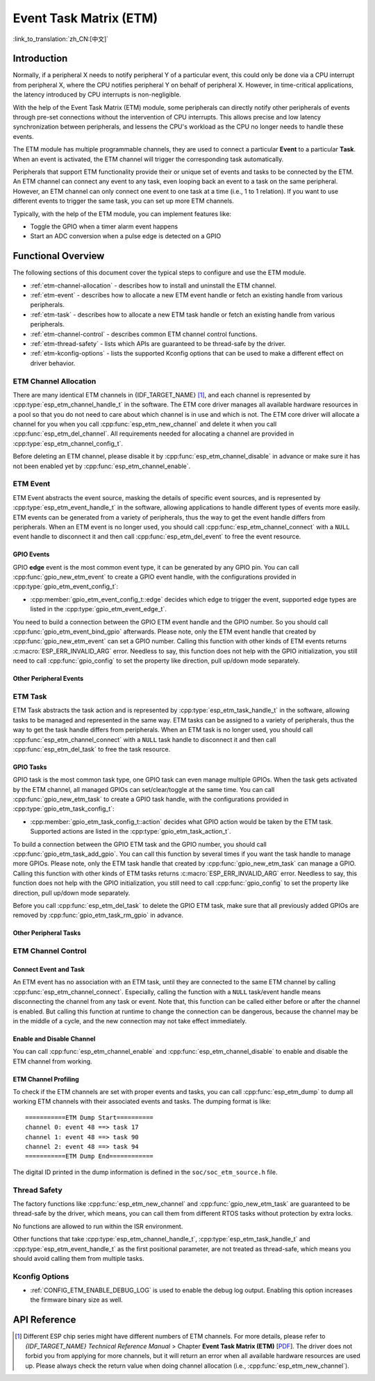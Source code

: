 Event Task Matrix (ETM)
=======================

:link_to_translation:`zh_CN:[中文]`

Introduction
------------

Normally, if a peripheral X needs to notify peripheral Y of a particular event, this could only be done via a CPU interrupt from peripheral X, where the CPU notifies peripheral Y on behalf of peripheral X. However, in time-critical applications, the latency introduced by CPU interrupts is non-negligible.

With the help of the Event Task Matrix (ETM) module, some peripherals can directly notify other peripherals of events through pre-set connections without the intervention of CPU interrupts. This allows precise and low latency synchronization between peripherals, and lessens the CPU's workload as the CPU no longer needs to handle these events.

.. blockdiag:: /../_static/diagrams/etm/etm_channel.diag
    :caption: ETM channels Overview
    :align: center

The ETM module has multiple programmable channels, they are used to connect a particular **Event** to a particular **Task**. When an event is activated, the ETM channel will trigger the corresponding task automatically.

Peripherals that support ETM functionality provide their or unique set of events and tasks to be connected by the ETM. An ETM channel can connect any event to any task, even looping back an event to a task on the same peripheral. However, an ETM channel can only connect one event to one task at a time (i.e., 1 to 1 relation). If you want to use different events to trigger the same task, you can set up more ETM channels.

Typically, with the help of the ETM module, you can implement features like:

-  Toggle the GPIO when a timer alarm event happens
-  Start an ADC conversion when a pulse edge is detected on a GPIO

Functional Overview
-------------------

The following sections of this document cover the typical steps to configure and use the ETM module.

- :ref:`etm-channel-allocation` - describes how to install and uninstall the ETM channel.
- :ref:`etm-event` - describes how to allocate a new ETM event handle or fetch an existing handle from various peripherals.
- :ref:`etm-task` - describes how to allocate a new ETM task handle or fetch an existing handle from various peripherals.
- :ref:`etm-channel-control` - describes common ETM channel control functions.
- :ref:`etm-thread-safety` - lists which APIs are guaranteed to be thread-safe by the driver.
- :ref:`etm-kconfig-options` - lists the supported Kconfig options that can be used to make a different effect on driver behavior.

.. _etm-channel-allocation:

ETM Channel Allocation
^^^^^^^^^^^^^^^^^^^^^^

There are many identical ETM channels in {IDF_TARGET_NAME} [1]_, and each channel is represented by :cpp:type:`esp_etm_channel_handle_t` in the software. The ETM core driver manages all available hardware resources in a pool so that you do not need to care about which channel is in use and which is not. The ETM core driver will allocate a channel for you when you call :cpp:func:`esp_etm_new_channel` and delete it when you call :cpp:func:`esp_etm_del_channel`. All requirements needed for allocating a channel are provided in :cpp:type:`esp_etm_channel_config_t`.

Before deleting an ETM channel, please disable it by :cpp:func:`esp_etm_channel_disable` in advance or make sure it has not been enabled yet by :cpp:func:`esp_etm_channel_enable`.

.. _etm-event:

ETM Event
^^^^^^^^^

ETM Event abstracts the event source, masking the details of specific event sources, and is represented by :cpp:type:`esp_etm_event_handle_t` in the software, allowing applications to handle different types of events more easily. ETM events can be generated from a variety of peripherals, thus the way to get the event handle differs from peripherals. When an ETM event is no longer used, you should call :cpp:func:`esp_etm_channel_connect` with a ``NULL`` event handle to disconnect it and then call :cpp:func:`esp_etm_del_event` to free the event resource.

GPIO Events
~~~~~~~~~~~

GPIO **edge** event is the most common event type, it can be generated by any GPIO pin. You can call :cpp:func:`gpio_new_etm_event` to create a GPIO event handle, with the configurations provided in :cpp:type:`gpio_etm_event_config_t`:

- :cpp:member:`gpio_etm_event_config_t::edge` decides which edge to trigger the event, supported edge types are listed in the :cpp:type:`gpio_etm_event_edge_t`.

You need to build a connection between the GPIO ETM event handle and the GPIO number. So you should call :cpp:func:`gpio_etm_event_bind_gpio` afterwards. Please note, only the ETM event handle that created by :cpp:func:`gpio_new_etm_event` can set a GPIO number. Calling this function with other kinds of ETM events returns :c:macro:`ESP_ERR_INVALID_ARG` error. Needless to say, this function does not help with the GPIO initialization, you still need to call :cpp:func:`gpio_config` to set the property like direction, pull up/down mode separately.

Other Peripheral Events
~~~~~~~~~~~~~~~~~~~~~~~

.. list::

    :SOC_SYSTIMER_SUPPORT_ETM: - You can call :cpp:func:`esp_systick_new_etm_alarm_event` to get the ETM event from RTOS Systick, one per CPU core.
    :SOC_SYSTIMER_SUPPORT_ETM: - Refer to :doc:`/api-reference/system/esp_timer` for how to get the ETM event handle from esp_timer.
    :SOC_TIMER_SUPPORT_ETM: - Refer to :doc:`/api-reference/peripherals/gptimer` for how to get the ETM event handle from GPTimer.
    :SOC_GDMA_SUPPORT_ETM: - Refer to :doc:`/api-reference/system/async_memcpy` for how to get the ETM event handle from async memcpy.
    :SOC_MCPWM_SUPPORT_ETM: - Refer to :doc:`/api-reference/peripherals/mcpwm` for how to get the ETM event handle from MCPWM.

.. _etm-task:

ETM Task
^^^^^^^^

ETM Task abstracts the task action and is represented by :cpp:type:`esp_etm_task_handle_t` in the software, allowing tasks to be managed and represented in the same way. ETM tasks can be assigned to a variety of peripherals, thus the way to get the task handle differs from peripherals. When an ETM task is no longer used, you should call :cpp:func:`esp_etm_channel_connect` with a ``NULL`` task handle to disconnect it and then call :cpp:func:`esp_etm_del_task` to free the task resource.

GPIO Tasks
~~~~~~~~~~

GPIO task is the most common task type, one GPIO task can even manage multiple GPIOs. When the task gets activated by the ETM channel, all managed GPIOs can set/clear/toggle at the same time. You can call :cpp:func:`gpio_new_etm_task` to create a GPIO task handle, with the configurations provided in :cpp:type:`gpio_etm_task_config_t`:

- :cpp:member:`gpio_etm_task_config_t::action` decides what GPIO action would be taken by the ETM task. Supported actions are listed in the :cpp:type:`gpio_etm_task_action_t`.

To build a connection between the GPIO ETM task and the GPIO number, you should call :cpp:func:`gpio_etm_task_add_gpio`. You can call this function by several times if you want the task handle to manage more GPIOs. Please note, only the ETM task handle that created by :cpp:func:`gpio_new_etm_task` can manage a GPIO. Calling this function with other kinds of ETM tasks returns :c:macro:`ESP_ERR_INVALID_ARG` error. Needless to say, this function does not help with the GPIO initialization, you still need to call :cpp:func:`gpio_config` to set the property like direction, pull up/down mode separately.

Before you call :cpp:func:`esp_etm_del_task` to delete the GPIO ETM task, make sure that all previously added GPIOs are removed by :cpp:func:`gpio_etm_task_rm_gpio` in advance.

Other Peripheral Tasks
~~~~~~~~~~~~~~~~~~~~~~

.. list::

    :SOC_TIMER_SUPPORT_ETM: - Refer to :doc:`GPTimer </api-reference/peripherals/gptimer>` for how to get the ETM task handle from GPTimer.

.. _etm-channel-control:

ETM Channel Control
^^^^^^^^^^^^^^^^^^^

Connect Event and Task
~~~~~~~~~~~~~~~~~~~~~~

An ETM event has no association with an ETM task, until they are connected to the same ETM channel by calling :cpp:func:`esp_etm_channel_connect`. Especially, calling the function with a ``NULL`` task/event handle means disconnecting the channel from any task or event. Note that, this function can be called either before or after the channel is enabled. But calling this function at runtime to change the connection can be dangerous, because the channel may be in the middle of a cycle, and the new connection may not take effect immediately.

Enable and Disable Channel
~~~~~~~~~~~~~~~~~~~~~~~~~~

You can call :cpp:func:`esp_etm_channel_enable` and :cpp:func:`esp_etm_channel_disable` to enable and disable the ETM channel from working.

ETM Channel Profiling
~~~~~~~~~~~~~~~~~~~~~

To check if the ETM channels are set with proper events and tasks, you can call :cpp:func:`esp_etm_dump` to dump all working ETM channels with their associated events and tasks. The dumping format is like:

::

    ===========ETM Dump Start==========
    channel 0: event 48 ==> task 17
    channel 1: event 48 ==> task 90
    channel 2: event 48 ==> task 94
    ===========ETM Dump End============

The digital ID printed in the dump information is defined in the ``soc/soc_etm_source.h`` file.

.. _etm-thread-safety:

Thread Safety
^^^^^^^^^^^^^

The factory functions like :cpp:func:`esp_etm_new_channel` and :cpp:func:`gpio_new_etm_task` are guaranteed to be thread-safe by the driver, which means, you can call them from different RTOS tasks without protection by extra locks.

No functions are allowed to run within the ISR environment.

Other functions that take :cpp:type:`esp_etm_channel_handle_t`, :cpp:type:`esp_etm_task_handle_t` and :cpp:type:`esp_etm_event_handle_t` as the first positional parameter, are not treated as thread-safe, which means you should avoid calling them from multiple tasks.

.. _etm-kconfig-options:

Kconfig Options
^^^^^^^^^^^^^^^

- :ref:`CONFIG_ETM_ENABLE_DEBUG_LOG` is used to enable the debug log output. Enabling this option increases the firmware binary size as well.

API Reference
-------------

.. include-build-file:: inc/esp_etm.inc
.. include-build-file:: inc/gpio_etm.inc
.. include-build-file:: inc/esp_systick_etm.inc

.. [1]
   Different ESP chip series might have different numbers of ETM channels. For more details, please refer to *{IDF_TARGET_NAME} Technical Reference Manual* > Chapter **Event Task Matrix (ETM)** [`PDF <{IDF_TARGET_TRM_EN_URL}#evntaskmatrix>`__]. The driver does not forbid you from applying for more channels, but it will return an error when all available hardware resources are used up. Please always check the return value when doing channel allocation (i.e., :cpp:func:`esp_etm_new_channel`).
